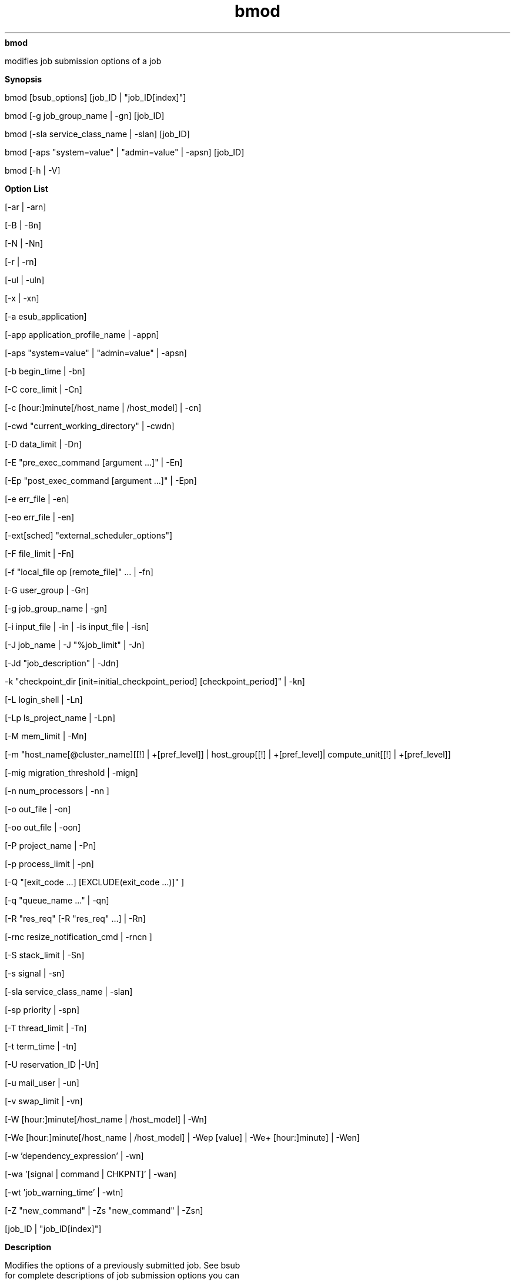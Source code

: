 
.ad l

.ll 72

.TH bmod 1 September 2009" "" "Platform LSF Version 7.0.6"
.nh
\fBbmod\fR
.sp 2
   modifies job submission options of a job
.sp 2

.sp 2 .SH "Synopsis"
\fBSynopsis\fR
.sp 2
bmod [bsub_options] [job_ID | "job_ID[index]"]
.sp 2
bmod [-g job_group_name | -gn] [job_ID]
.sp 2
bmod [-sla service_class_name | -slan] [job_ID]
.sp 2
bmod [-aps "system=value" | "admin=value" | -apsn] [job_ID]
.sp 2
bmod [-h | -V]
.sp 2 .SH "Option List"
\fBOption List\fR
.sp 2
[-ar | -arn]
.sp 2
[-B | -Bn]
.sp 2
[-N | -Nn]
.sp 2
[-r | -rn]
.sp 2
[-ul | -uln]
.sp 2
[-x | -xn]
.sp 2
[-a esub_application]
.sp 2
[-app application_profile_name | -appn]
.sp 2
[-aps "system=value" | "admin=value" | -apsn]
.sp 2
[-b begin_time | -bn]
.sp 2
[-C core_limit | -Cn]
.sp 2
[-c [hour:]minute[/host_name | /host_model] | -cn]
.sp 2
[-cwd "current_working_directory" | -cwdn]
.sp 2
[-D data_limit | -Dn]
.sp 2
[-E "pre_exec_command [argument ...]" | -En]
.sp 2
[-Ep "post_exec_command [argument ...]" | -Epn]
.sp 2
[-e err_file | -en]
.sp 2
[-eo err_file | -en]
.sp 2
[-ext[sched] "external_scheduler_options"]
.sp 2
[-F file_limit | -Fn]
.sp 2
[-f "local_file op [remote_file]" ... | -fn]
.sp 2
[-G user_group | -Gn]
.sp 2
[-g job_group_name | -gn]
.sp 2
[-i input_file | -in | -is input_file | -isn]
.sp 2
[-J job_name | -J "%job_limit" | -Jn]
.sp 2
[-Jd "job_description" | -Jdn]
.sp 2
-k "checkpoint_dir [init=initial_checkpoint_period]
[checkpoint_period]" | -kn]
.sp 2
[-L login_shell | -Ln]
.sp 2
[-Lp ls_project_name | -Lpn]
.sp 2
[-M mem_limit | -Mn]
.sp 2
[-m "host_name[@cluster_name][[!] | +[pref_level]] |
host_group[[!] | +[pref_level]| compute_unit[[!] | +[pref_level]]
..." | -mn]
.sp 2
[-mig migration_threshold | -mign]
.sp 2
[-n num_processors | -nn ]
.sp 2
[-o out_file | -on]
.sp 2
[-oo out_file | -oon]
.sp 2
[-P project_name | -Pn]
.sp 2
[-p process_limit | -pn]
.sp 2
[-Q "[exit_code …] [EXCLUDE(exit_code …)]" ]
.sp 2
[-q "queue_name ..." | -qn]
.sp 2
[-R "res_req" [-R "res_req" …] | -Rn]
.sp 2
[-rnc resize_notification_cmd | -rncn ]
.sp 2
[-S stack_limit | -Sn]
.sp 2
[-s signal | -sn]
.sp 2
[-sla service_class_name | -slan]
.sp 2
[-sp priority | -spn]
.sp 2
[-T thread_limit | -Tn]
.sp 2
[-t term_time | -tn]
.sp 2
[-U reservation_ID |-Un]
.sp 2
[-u mail_user | -un]
.sp 2
[-v swap_limit | -vn]
.sp 2
[-W [hour:]minute[/host_name | /host_model] | -Wn]
.sp 2
[-We [hour:]minute[/host_name | /host_model] | -Wep [value] |
-We+ [hour:]minute] | -Wen]
.sp 2
[-w 'dependency_expression' | -wn]
.sp 2
[-wa '[signal | command | CHKPNT]' | -wan]
.sp 2
[-wt 'job_warning_time' | -wtn]
.sp 2
[-Z "new_command" | -Zs "new_command" | -Zsn]
.sp 2
[job_ID | "job_ID[index]"]
.sp 2 .SH "Description"
\fBDescription\fR
.sp 2
   Modifies the options of a previously submitted job. See bsub
   for complete descriptions of job submission options you can
   modify with bmod.
.sp 2
   Only the owner of the job, or LSF administrators, can modify
   the options of a job.
.sp 2
   All options specified at submission time may be changed. The
   value for each option may be overridden with a new value by
   specifying the option as in bsub. To reset an option to its
   default value, use the option string followed by 'n'. Do not
   specify an option value when resetting an option.
.sp 2
   The -i, -in, and -Z options have counterparts that support
   spooling of input and job command files (-is, -isn, -Zs, and
   -Zsn).
.sp 2
   Options related to file names and job spooling directories
   support paths that contain up to 4094 characters for UNIX, or
   up to 255 characters for Windows.
.sp 2
   Options related to command names can contain up to 4094
   characters for UNIX, or up to 255 characters for Window;
   options related to job names can contain up to 4094
   characters.
.sp 2
   You can modify all options of a pending job, even if the
   corresponding bsub option was not specified.
.sp 2
   Modifying a job that is pending in a chunk job queue
   (CHUNK_JOB_SIZE) removes the job from the chunk to be
   scheduled later.
.sp 2
   Like bsub, bmod calls the master esub (mesub), which invokes
   any mandatory esub executables configured by an LSF
   administrator, and any executable named esub
   (without\fI.application\fR) if it exists in
   \fBLSF_SERVERDIR\fR. Only esub executables invoked by bsub can
   change the job environment on the submission host. An esub
   invoked by bmod cannot change the job environment.
.sp 2
   -b modifies the job begin time. If the year field is specified
   and the specified time is in the past, the start time
   condition is considered reached and LSF dispatches the job if
   slots are available.
.sp 2
   -t modifies job termination time. If the year field is
   specified and the specified time is in the past, the job
   modification request is rejected.
.sp 2
   -cwdn sets the current working directory for the job to the
   directory where bmod is running.
.sp 2
   -Epn cancels the setting of job-level post-execution commands.
   The job-level post-execution commands do not run.
   Application-level post-execution commands run if they exist.
.sp 2
   For resizable jobs, bmod -R "rusage[mem | swp]" only affects
   the resize allocation request if the job has not been
   dispatched.
.sp 2
   -m modifies the first execution host list. When used with a
   compound resource requirement, the first host allocated must
   satisfy the simple resource requirement string appearing first
   in the compound resource requirement.
.sp 2
   -rn resets the rerunnable job setting specified by bsub –rn or
   bsub -r. The application profile and queue level rerunnable
   job setting if any is used. bmod -rn does not disable or
   override job rerun if the job was submitted to a rerunnable
   queue or application profile with job rerun configured. bmod
   –rn is different from bsub -rn, which does override the
   application profile and queue level rerunnable job setting.
.sp 2
   -uln sets the user shell limits for pending jobs to their
   default values. -uln is not supported on Windows.
.sp 2
   -Wen cancels the estimated job runtime. The runtime estimate
   does not take effect for the job.
.sp 2
   -Q does not affect running jobs. For rerunnable and requeue
   jobs, -Q affects the next run.
.sp 2 .SH "Modifying running jobs"
\fBModifying running jobs\fR
.sp 2
   By default, you can modify resource requirements for running
   jobs (-R "\fIres_req\fR" except -R "cu[\fIcu_string\fR]") and
   the estimated running time for running or suspended jobs (-We,
   -We+, -Wep). To modify additional job options for running
   jobs, define LSB_MOD_ALL_JOBS=Y in lsf.conf.
.sp 2
   When LSB_MOD_ALL_JOBS=Y is set, the following are the only
   bmod options that are valid for running jobs. You cannot make
   any other modifications after a job has been dispatched.
.sp 2
     o  
         CPU limit
         (-c [\fIhour\fR:]\fIminute\fR[/\fIhost_name\fR | /\fIhost_model\fR])
.sp 2
     o  
         Memory limit (-M \fImem_limit\fR)
.sp 2
     o  
         Rerunnable jobs (-r | -rn)
.sp 2
     o  
         Resource requirements (-R "\fIres_req\fR" except -R
         "cu[\fIcu_string\fR]")
.sp 2
     o  
         Run limit (-W \fIrun_limit\fR[/\fIhost_name\fR |
         /\fIhost_model\fR])
.sp 2
     o  
         Standard output (stdout) file name up to 4094 characters
         for UNIX and Linux or 255 characters for Windows (-o
         \fIoutput_file\fR)
.sp 2
     o  
         Standard error (stderr) file name up to 4094 characters
         for UNIX and Linux or 255 characters for Windows (-e
         \fIerror_file\fR)
.sp 2
     o  
         Overwrite standard output (stdout) file name up to 4094
         characters for UNIX and Linux or 255 characters for
         Windows (-oo \fIoutput_file\fR)
.sp 2
     o  
         Overwrite standard error (stderr) file name up to 4094
         characters for UNIX and Linux or 255 characters for
         Windows (-eo \fIerror_file\fR)
.sp 2
   Modified resource usage limits cannot exceed limits defined in
   the queue.
.sp 2
   To modify the CPU limit or the memory limit of running jobs,
   the parameters LSB_JOB_CPULIMIT=Y and LSB_JOB_MEMLIMIT=Y must
   be defined in lsf.conf.
.sp 2
   If you want to specify array dependency by array name, set
   JOB_DEP_LAST_SUB in lsb.params. If you do not have this
   parameter set, the job is rejected if one of your previous
   arrays has the same name but a different index.
.sp 2
   By default, options for the following resource usage limits
   are specified in KB:
.sp 2
     o  
         Core limit (-C)
.sp 2
     o  
         Memory limit (-M)
.sp 2
     o  
         Stack limit (-S)
.sp 2
     o  
         Swap limit (-v)
.sp 2
   Use LSF_UNIT_FOR_LIMITS in lsf.conf to specify a different
   unit for the limit (MB, GB, TB, PB, or EB).
.sp 2 .SH "Modifying resource requirements"
\fBModifying resource requirements\fR
.sp 2
   The -R option of bmod completely replaces any previous
   resource requirement specification. It does not add the
   modification to the existing specification. For example, if
   you submit a job with
.sp 2
   bsub -R "rusage[res1=1]"
.sp 2
   then modify it with
.sp 2
   bmod -R "rusage[res2=1]"
.sp 2
   the new resource usage requirement for the job is
   \fR[res2=1]\fR, not \fR[res1=1; res2=1]\fR.
.sp 2
   bmod does not support the OR (||) operator on the -R option.
.sp 2
   bmod does not support multiple -R option strings for
   multi-phase rusage resource requirements.
.sp 2
   Modified rusage consumable resource requirements for pending
   jobs must satisfy any limits set by the parameter
   \fBRESRSV_LIMIT\fR in lsb.queues. For running jobs, the
   maximums set by RESRSV_LIMIT must be satisfied but the
   modified rusage values can be lower than the minimum values.
.sp 2
   Changes to multi-phase rusage strings on running jobs such as
   bmod -R "rusage[mem=(mem1 mem2):duration=(dur1 dur2)]" take
   effect immediately, and change the remainder of the current
   phase.
.sp 2
   For example, a job is submitted with the following resource
   requirements:
.sp 2
   bsub -R "rusage[mem=(500 300 200):duration=(20 30):decay=(1 0)]" myjob
.sp 2
   and after 15 minutes of runtime, the following modification is
   issued:
.sp 2
   bmod -R "rusage[mem=(400 300):duration=(20 10):decay=(1 0)]" job_ID
.sp 2
   The resulting rusage string is:
.sp 2
   rusage[mem=(400 300):duration=(20 10):decay=(1 0)]
.sp 2
   The running job will reserve (400-((400-300)*15/20)))=325 MB
   memory with decay for the next (20-15)=5 minutes of runtime.
   The second phase will then start, reserving 300 MB of memory
   for the next 10 minutes with no decay, and end up with no
   memory reserved for the rest of the runtime.
.sp 2
   If after 25 minutes of runtime another modification is issued:
.sp 2
   bmod -R "rusage[mem=(200 100):duration=(20 10):decay=(1 0)]" job_ID
.sp 2
   The job will reserve 100 MB of memory with no decay for the
   next 5 minutes of runtime, followed by no reserved memory for
   the remainder of the job.
.sp 2
   To remove all of the string input specified using the bsub
   command, use the -Rn option.
.sp 2 .SH "Modifying the estimated run time of jobs"
\fBModifying the estimated run time of jobs\fR
.sp 2
   The following options allow you to modify a job’s estimated
   run time:
.sp 2
     o  
         -We
         [\fIhour\fR\fR:\fR]\fIminute\fR[\fR/\fR\fIhost_name\fR |
         \fR/\fR\fIhost_model\fR]: Sets an estimated run time.
         Specifying a host or host model normalizes the time with
         the CPU factor (time/CPU factor) of the host or model.
.sp 2
     o  
         -We+ [\fIhour\fR\fR:\fR]\fIminute\fR]: Sets an estimated
         run time that is the value you specify added to the
         accumulated run time. For example, if you specify
         \fR-We+ 30\fR and the job has already run for 60
         minutes, the new estimated run time is now 90 minutes.
.sp 2
         Specifying a host or host model normalizes the time with
         the CPU factor (time/CPU factor) of the host or model.
.sp 2
     o  
         -Wep [\fIvalue\fR]: Sets an estimated run time that is
         the percentage of job completion that you specify added
         to the accumulated run time. For example, if you specify
         \fR-Wep+ 25\fR (meaning that the job is 25% complete)
         and the job has already run for 60 minutes, the new
         estimated run time is now 240 minutes.
.sp 2
         The range of valid values is greater than 0 and less
         than or equal to 100. Two digits after decimal are
         supported.
.sp 2
         Specifying a host or host model normalizes the time with
         the CPU factor of the host or model (time/CPU factor).
.sp 2 .SH "Modifying job groups"
\fBModifying job groups\fR
.sp 2
   Use the -g option of bmod and specify a job group path to move
   a job or a job array from one job group to another. For
   example:
.sp 2
   bmod -g /risk_group/portfolio2/monthly 105
.sp 2
   moves job 105 to job group
   \fR/risk_group/portfolio2/monthly\fR.
.sp 2
   Like bsub -g, if the job group does not exist, LSF creates it.
.sp 2
   bmod -g cannot be combined with other bmod options. It can
   only operate on pending jobs. It cannot operate on running or
   finished jobs.
.sp 2
   You can modify your own job groups and job groups that other
   users create under your job groups. LSF administrators can
   modify job groups of all users.
.sp 2
   You cannot move job array elements from one job group to
   another, only entire job arrays. If any job array elements in
   a job array are running, you cannot move the job array to
   another group. A job array can only belong to one job group at
   a time.
.sp 2
   You cannot modify the job group of a job attached to a service
   class.
.sp 2 .SH "Modifying jobs in service classes"
\fBModifying jobs in service classes\fR
.sp 2
   The -sla option modifies a job by attaching it to the
   specified service class. The -slan option detaches the
   specified job from a service class. If the service class does
   not exist, the job is not modified. For example:
.sp 2
   bmod -sla Kyuquot 2307
.sp 2
   attaches job 2307 to the service class \fRKyuquot\fR.
.sp 2
   bmod -slan 2307
.sp 2
   detaches job 2307 from the service class \fRKyuquot\fR. If a
   default SLA is configured in lsb.params, the job is moved to
   the default service class.
.sp 2
   You cannot
.sp 2
     o  
         Use -sla with other bmod options
.sp 2
     o  
         Move job array elements from one service class to
         another, only entire job arrays
.sp 2
     o  
         Modify the service class of job already attached to a
         job group. Use bsla to display the configuration
         properties of service classes configured in
         lsb.serviceclasses, the default SLA configured in
         lsb.params, and dynamic information about the state of
         each service class.
.sp 2
   If a default SLA is configured in lsb.params, bmod -slan moves
   the job to the default SLA. If the job is already attached to
   the default SLA, bmod -slan has no effect on that job.
.sp 2 .SH "Modifying jobs associated with application profiles"
\fBModifying jobs associated with application profiles\fR
.sp 2
   The -app option modifies a job by associating it to the
   specified application profile. The -appn option dissociates
   the specified job from its application profile. If the
   application profile does not exist, the job is not modified.
.sp 2
   You can only modify the application profile for pending jobs.
   For example:
.sp 2
   bmod -app fluent 2308
.sp 2
   associates job 2308 with the application profile \fRfluent\fR.
.sp 2
   \fRbmod -appn 2308\fR
.sp 2
   dissociates job 2308 from the service class \fRfluent\fR.
.sp 2
   Use bapp to display the properties of application profiles
   configured in
   LSB_CONFDIR/\fIcluster_name\fR/configdir/lsb.applications.
.sp 2 .SH "Modifying absolute priority scheduling options"
\fBModifying absolute priority scheduling options\fR
.sp 2
   Administrators can use bmod -aps to adjust the APS value for
   pending jobs. bmod -apsn cancels previous bmod -aps settings.
   You cannot combing bmod -aps with other bmod options.
.sp 2
   You can only change the APS value for pending resizable jobs.
.sp 2
   \fB-aps "system=\fIvalue\fB" \fIjob_ID\fB\fR
.br
               Set a static non-zero APS value of a pending job.
               Setting a system APS value overrides any
               calculated APS value for the job. The system APS
               value cannot be applied to running jobs.
.sp 2
   \fB-aps "admin=\fIvalue\fB" \fIjob_ID\fB\fR
.br
               Set a non-zero ADMIN factor value for a pending
               job. The ADMIN factor adjusts the calculated APS
               value higher or lower. A negative admin value is
               lowers the calculated APS value, and a positive
               value raises the calculated APS value relative to
               other pending jobs in the APS queue.
.sp 2
               You cannot configure APS weight, limit, or grace
               period for the ADMIN factor. The ADMIN factor
               takes effect as soon as it is set.
.sp 2
   \fB-apsn\fR
.br
               Run bmod -apsn to cancel previous bmod -aps
               settings. You cannot apply bmod -apsn on running
               jobs in an APS queue. An error is issued if the
               job has no system APS priority or ADMIN factor
               set.
.sp 2 .SH "Modifying resizable jobs"
\fBModifying resizable jobs\fR
.sp 2
   Use the -rnc and -ar options to modify the autoresizable
   attribute or resize notification command for resizable jobs.
   You can only modify the autoresizable attribute for pending
   jobs (PSUSP or PEND). You can only modify the resize
   notification command for unfinished jobs (not DONE or EXIT
   jobs).
.sp 2
   \fB-rnc \fIresize_notification_cmd\fB\fR
.br
               Specify the name of an executable to be invoked on
               the first execution host when the job allocation
               has been modified (both shrink and grow). bmod
               -rnc overrides any notification command specified
               in the application profile.
.sp 2
   \fB-rncn \fR
.br
               Remove the notification command setting from the
               job.
.sp 2
   \fB-ar\fR
.br
               Specify that the job is autoresizable.
.sp 2
   \fB-arn\fR
.br
               Remove job-level autoresizable attribute from the
               job.
.sp 2 .SH "Options"
\fBOptions\fR
.sp 2
   \fB\fIjob_ID\fB | "\fIjob_ID\fB[\fIindex\fB]"\fR
.br
               Modifies jobs with the specified job ID.
.sp 2
               Modifies job array elements specified by
               \fR"\fR\fIjob_ID\fR\fR[\fR\fIindex\fR\fR]"\fR.
.sp 2
   \fB-h\fR
.br
               Prints command usage to stderr and exits.
.sp 2
   \fB-V\fR
.br
               Prints LSF release version to stderr and exits.
.sp 2 .SH "Limitations"
\fBLimitations\fR
.sp 2
   Modifying remote running jobs in a MultiCluster environment is
   not supported.
.sp 2
   If you do not specify -e or -eo before the job is dispatched,
   you cannot modify the name of job error file for a running
   job. Modifying the job output options of remote running jobs
   is not supported.
.sp 2 .SH "See also"
\fBSee also\fR
.sp 2
   bsub
.sp 2
